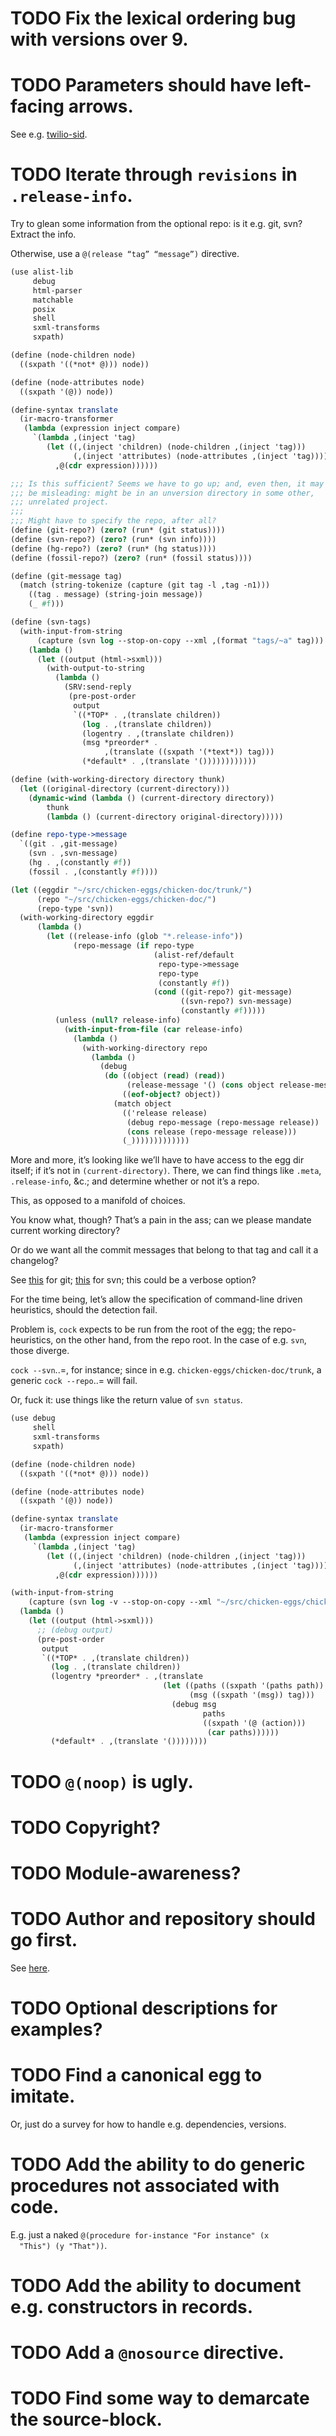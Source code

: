 * TODO Fix the lexical ordering bug with versions over 9.
* TODO Parameters should have left-facing arrows.
  See e.g. [[http://wiki.call-cc.org/eggref/4/twilio#twilio-sid][twilio-sid]].
* TODO Iterate through =revisions= in =.release-info=.
  Try to glean some information from the optional repo: is it e.g.
  git, svn? Extract the info.

  Otherwise, use a =@(release “tag” “message”)= directive.

  #+BEGIN_SRC scheme
    (use alist-lib
         debug
         html-parser
         matchable
         posix
         shell
         sxml-transforms
         sxpath)
    
    (define (node-children node)
      ((sxpath '((*not* @))) node))
        
    (define (node-attributes node)
      ((sxpath '(@)) node))
    
    (define-syntax translate
      (ir-macro-transformer
       (lambda (expression inject compare)
         `(lambda ,(inject 'tag)
            (let ((,(inject 'children) (node-children ,(inject 'tag)))
                  (,(inject 'attributes) (node-attributes ,(inject 'tag))))
              ,@(cdr expression))))))
    
    ;;; Is this sufficient? Seems we have to go up; and, even then, it may
    ;;; be misleading: might be in an unversion directory in some other,
    ;;; unrelated project.
    ;;;
    ;;; Might have to specify the repo, after all?
    (define (git-repo?) (zero? (run* (git status))))
    (define (svn-repo?) (zero? (run* (svn info))))
    (define (hg-repo?) (zero? (run* (hg status))))
    (define (fossil-repo?) (zero? (run* (fossil status))))
    
    (define (git-message tag)
      (match (string-tokenize (capture (git tag -l ,tag -n1)))
        ((tag . message) (string-join message))
        (_ #f)))
    
    (define (svn-tags)
      (with-input-from-string
          (capture (svn log --stop-on-copy --xml ,(format "tags/~a" tag)))
        (lambda ()
          (let ((output (html->sxml)))
            (with-output-to-string
              (lambda ()
                (SRV:send-reply
                 (pre-post-order
                  output
                  `((*TOP* . ,(translate children))
                    (log . ,(translate children))
                    (logentry . ,(translate children))
                    (msg *preorder* .
                         ,(translate ((sxpath '(*text*)) tag)))
                    (*default* . ,(translate '())))))))))))
    
    (define (with-working-directory directory thunk)
      (let ((original-directory (current-directory)))
        (dynamic-wind (lambda () (current-directory directory))
            thunk
            (lambda () (current-directory original-directory)))))
    
    (define repo-type->message
      `((git . ,git-message)
        (svn . ,svn-message)
        (hg . ,(constantly #f))
        (fossil . ,(constantly #f))))
    
    (let ((eggdir "~/src/chicken-eggs/chicken-doc/trunk/")
          (repo "~/src/chicken-eggs/chicken-doc/")
          (repo-type 'svn))
      (with-working-directory eggdir
          (lambda ()
            (let ((release-info (glob "*.release-info"))
                  (repo-message (if repo-type
                                    (alist-ref/default
                                     repo-type->message
                                     repo-type
                                     (constantly #f))
                                    (cond ((git-repo?) git-message)
                                          ((svn-repo?) svn-message)
                                          (constantly #f)))))
              (unless (null? release-info)
                (with-input-from-file (car release-info)
                  (lambda ()
                    (with-working-directory repo
                      (lambda ()
                        (debug
                         (do ((object (read) (read))
                              (release-message '() (cons object release-message)))
                             ((eof-object? object))
                           (match object
                             (('release release)
                              (debug repo-message (repo-message release))
                              (cons release (repo-message release)))
                             (_)))))))))))))
  #+END_SRC

  More and more, it’s looking like we’ll have to have access to the
  egg dir itself; if it’s not in =(current-directory)=. There, we can
  find things like =.meta=, =.release-info=, &c.; and determine
  whether or not it’s a repo.

  This, as opposed to a manifold of choices.

  You know what, though? That’s a pain in the ass; can we please
  mandate current working directory?

  Or do we want all the commit messages that belong to that tag and
  call it a changelog?

  See [[http://stackoverflow.com/questions/8136178/git-log-between-tags][this]] for git; [[http://www.bernzilla.com/item.php?id%3D613][this]] for svn; this could be a verbose option?

  For the time being, let’s allow the specification of command-line
  driven heuristics, should the detection fail.

  Problem is, =cock= expects to be run from the root of the egg; the
  repo-heuristics, on the other hand, from the repo root. In the case
  of e.g. =svn=, those diverge.

  =cock --svn=..=, for instance; since in e.g.
  =chicken-eggs/chicken-doc/trunk=, a generic =cock --repo=..= will
  fail.

  Or, fuck it: use things like the return value of =svn status=.

  #+BEGIN_SRC scheme
    (use debug
         shell
         sxml-transforms
         sxpath)
    
    (define (node-children node)
      ((sxpath '((*not* @))) node))
        
    (define (node-attributes node)
      ((sxpath '(@)) node))
    
    (define-syntax translate
      (ir-macro-transformer
       (lambda (expression inject compare)
         `(lambda ,(inject 'tag)
            (let ((,(inject 'children) (node-children ,(inject 'tag)))
                  (,(inject 'attributes) (node-attributes ,(inject 'tag))))
              ,@(cdr expression))))))
    
    (with-input-from-string
        (capture (svn log -v --stop-on-copy --xml "~/src/chicken-eggs/chicken-doc/tags"))
      (lambda ()
        (let ((output (html->sxml)))
          ;; (debug output)
          (pre-post-order
           output
           `((*TOP* . ,(translate children))
             (log . ,(translate children))
             (logentry *preorder* . ,(translate
                                      (let ((paths ((sxpath '(paths path)) tag))
                                            (msg ((sxpath '(msg)) tag)))
                                        (debug msg
                                               paths
                                               ((sxpath '(@ (action)))
                                                (car paths))))))
             (*default* . ,(translate '())))))))
  #+END_SRC
* TODO =@(noop)= is ugly.
* TODO Copyright?
* TODO Module-awareness?
* TODO Author and repository should go first.
  See [[http://wiki.call-cc.org/eggref/4/salmonella][here]].
* TODO Optional descriptions for examples?
* TODO Find a canonical egg to imitate.
  Or, just do a survey for how to handle e.g. dependencies, versions.
* TODO Add the ability to do generic procedures not associated with code.
  E.g. just a naked =@(procedure for-instance "For instance" (x
  "This") (y "That"))=.
* TODO Add the ability to document e.g. constructors in records.
* TODO Add a =@nosource= directive.
* TODO Find some way to demarcate the source-block.
* TODO Still getting segfaults on eval
* TODO Clearly demarcate source code.
  I keep thinking it's an example but end up getting clowned.
* TODO Things like =@example-no-eval= should be done with flags.
* TODO Formalize =@noop=.
* TODO Bring "Examples" down to the lowest heading.
* TODO Doubling up functions
  See e.g. [[http://api.call-cc.org/doc/posix#def:call-with-output-pipe][call-with-{input,output}-pipe]]. Groups of functions; another
  example is [[http://api.call-cc.org/doc/scsh-process][scsh-process]].

  Could have a simple =(@group <function>)= command.
* TODO Inherit unspecified parameters from other procedures.
  #+BEGIN_SRC scheme
    (define (foo bar)
      @("For reals"
        (bar (@inherit baz [qux]))))
    
    (define (baz qux)
      @("Sort of"
        (qux "Yes, wirklich")))
  #+END_SRC
* TODO Groff output for man-pages?
  This is usually bin-specific, though; we'd put directives in the
  bin-file, then, wouldn't we: and couldn't we parse =args= while
  we're at it?
* TODO HTML driver
  An HTML driver is useful, unfortunately, for e.g. github-pages.
* TODO =pre-post-order=
  A better mechanism would be to transform the code into some
  intermediate S-expression representation; that way, each driver is
  simply a ruleset.
* TODO Markup
  Instead of using strings (which will be given verbatim), can't we
  have some sort of ad-hoc s-expression-based markup? E.g.:

  #+BEGIN_SRC scheme
    @(This is (em some) (_ markup).
      (arg "Argument"))
  #+END_SRC

  Meh; we have no good way to differentiate argument lists. Fuck it:
  let's go [[http://wiki.call-cc.org/eggref/4/lowdown][markdown]].

  (See the defunct [[https://wiki.call-cc.org/eggref/4/multidoc][multidoc]], by the way.)

  It's going to be a pain-in-the-ass to distinguish between intra- and
  inter-document links, isn't it? How I wish I could defer to the
  renderer.

  #+BEGIN_SRC scheme
    (use debug lowdown posix srfi-69 test)
    
    (test
     "All the different items we'd have to deal with."
     '(&
       @
       auto-link
       blockquote
       bullet-list
       class
       code
       comment
       div
       emphasis
       explicit-link
       h2
       h3
       heading
       hr
       href
       html-element
       id
       input
       item
       label
       ordered-list
       paragraph
       ref
       reference
       reference-link
       strong
       title
       ul
       verbatim)
     (let ((items (make-hash-table)))
       (for-each
           (lambda (file)
             (call-with-input-file
                 file
               (lambda (input)
                 (let ((document (markdown->sxml* input)))
                   (let iter ((document document))
                     (if (pair? document)
                         (for-each iter document)
                         (if (symbol? document)
                             (hash-table-set! items document #t))))))))
         (glob "markdown-tests/*"))
       (sort (hash-table-keys items)
             (lambda (x y) (string< (symbol->string x)
                               (symbol->string y))))))
  #+END_SRC

  #+BEGIN_SRC scheme
    (use debug lowdown posix srfi-69 test)
    
    (for-each
        (lambda (file)
          (call-with-input-file
              file
            (lambda (input)
              (let ((document (markdown->sxml* input)))
                (debug document)
                (let iter ((document document))
                  (if (pair? document)
                      (for-each iter document)
                      (if (symbol? document)
                          'harro)))))))
      (glob "markdown-tests/*"))
  #+END_SRC

  #+BEGIN_SRC scheme
    (reference (label "once") (href "/url") (title #f))
    
    (explicit-link
     (href "/url/")
     (label "URL" (#\space) "and" (#\space) "title")
     (title "title preceded by two spaces"))
  #+END_SRC

  #+BEGIN_SRC scheme
    (use debug lowdown sxpath sxml-transforms)
    
    (define texify identity)
    
    (define (node-children node)
      ((sxpath '((*not* @))) node))
        
    (define (node-attributes node)
      ((sxpath '(@)) node))
    
    (define (node-text node)
      ((sxpath '(*text*)) node))
    
    (define (call-with-children-attributes tag f)
      (f (node-children tag) (node-attributes tag)))
    
    (define markdown->wiki
      `(
        ;; Do we want text or children?
        (code . ,(lambda tag `("{{" ,(node-children tag) "}}")))
        (emphasis . ,(lambda tag `("''" ,(node-children tag) "''")))
        (explicit-link
         *preorder* . ,(lambda tag
                         (let ((href ((sxpath '(href)) tag)) 
                               (label ((sxpath '(label)) tag)))
                           `("[["
                             ,(node-children href)
                             "|"
                             ,(node-children label)
                             "]]"))))
        (paragraph . ,(lambda tag `(,(node-children tag) "\n\n")))
        (strong . ,(lambda tag `("'''" ,(node-children tag) "'''")))
        (*TOP* . ,(lambda tag (node-children tag)))
        (*PI* . ,(lambda tag '()))
        (*text* . ,(lambda (tag text) text))
        (*default* . ,(lambda tag (node-text tag)))))
    
    (define markdown->latex
      `(
        ;; Do we want text or children?
        (code . ,(lambda tag `("\\texttt{" ,(node-children tag) "}")))
        (emphasis . ,(lambda tag `("\\emph{" ,(node-children tag) "}")))
        (explicit-link
         *preorder* . ,(lambda tag
                         (let ((href ((sxpath '(href)) tag)) 
                               (label ((sxpath '(label)) tag)))
                           `("\\href{"
                             ,(node-children href)
                             "}{"
                             ,(node-children label)
                             "}"))))
        (paragraph . ,(lambda tag `(,(node-children tag) "\n\n")))
        (strong . ,(lambda tag `("\\textbf{" ,(node-children tag) "}")))
        (*TOP* . ,(lambda tag (node-children tag)))
        (*PI* . ,(lambda tag '()))
        ;; Hallelujah: this doesn't touch string-literals above; I'm free
        ;; to texify all text passing through here.
        (*text* . ,(lambda (tag text) (texify text)))
        (*default* . ,(lambda tag (node-text tag)))))
    
    (for-each (lambda (markdown)
           (SRV:send-reply
            (pre-post-order (markdown->sxml* markdown)
                            markdown->latex
                            ;; markdown->wiki
                            )))
         '("[Intradocument link](#intra)"
           "[Interdocument link](/inter)"
           "[Blank link]"
           "*harro*"
           "_harro_"
           "**harro**"
           "__harro__"
           "We're writing a paragraph of text here, aren't we?
    
    I believe so."
           "This `@`-read-syntax is for reals."))
  #+END_SRC

  In LaTeX, let's look for a prepended-hash: if it's there, it's a ref
  to a label; if not, it's a hyperlink.
* TODO Keyword-arguments to procedures
  See [[http://api.call-cc.org/doc/spiffy/start-server][start-server]].
* TODO Long signature get cut off in =case-lambda=.
* TODO =@NB=
* TODO =@TODO=
* TODO References
* TODO Classes?
  Maybe this can be an extension.
* TODO Multiple authors (maintainer, &c.)
  [[http://tex.stackexchange.com/questions/9594/adding-more-than-one-author-with-different-affiliation][Using footnotes]] and [[http://tex.stackexchange.com/questions/4805/whats-the-correct-use-of-author-when-multiple-authors][using \texttt{\char`\\ and}]].
* DONE =setup-helper=-like-thing we can call from setup.
  CLOSED: [2013-09-01 Sun 17:49]
# <<setup-helper>>
  Would define a form =cock= on analogy with e.g. =compile=;
  basically, a wrapper around =run=. Has options like: =output:=; if
  given no files, picks up all =.scm= in the directory?

  Would be nice if it could default to e.g. =<egg-name>.wiki=.
* DONE Have some default rule for including unknown metadata.
  CLOSED: [2013-08-18 Sun 03:04]
* DONE Versions
  CLOSED: [2013-08-18 Sun 03:04]
  Parse =*.release-info= to get the versions; look up said tags for
  git, svn, hg, &c.

  #+BEGIN_SRC scheme
    (use shell)
    
    (capture (git tag -l -n1))
  #+END_SRC

  #+BEGIN_SRC scheme
    (use debug
         git
         srfi-13)
    
    (let* ((repo (repository-open))
           (tags (tags repo)))
      (map (lambda (tag) (cons (tag-name tag)
                          (string-trim-both (tag-message tag))))
           tags))
  #+END_SRC
* DONE Pull things out of the metafile.
  CLOSED: [2013-08-18 Sun 03:04]
  See [[http://wiki.call-cc.org/Metafile%2520reference][here]]; includes:

  - Synopsis
  - Author
  - Maintainer
  - Files
  - License
  - Category
  - Needs
    - Why not include a link, too?
  - Depends
  - Test-depends
  - Hidden
  - Platform
  - Foreign-depends

  Too bad we can’t get the name of the egg from the =.meta=; what
  about the name of the metafile itself?

  Can we do away with the cock-preamble altogether? User and email
  might be tricky.

  Also =repository=: see [[http://api.call-cc.org/doc/pseudo-meta-egg-info][here]].

  #+BEGIN_SRC scheme
    (use alist-lib
         debug
         irregex
         matchable
         posix
         srfi-69)
    
    (define default-synopsis (make-parameter '("Egg synopsis")))
    (define default-author (make-parameter '("Anonymous")))
    (define default-category (make-parameter '("uncategorized")))
    
    (define (pair?-or-car value)
      (and (pair? value) (car value)))
    
    (define (maybe-update-metadata! metadata egg-data keys)
      (define (update-metadatum! key new-key map default)
        (let ((value (alist-ref/default egg-data key default)))
          (when value
            (hash-table-set! metadata
                             new-key
                             (map value)))))
      (for-each (match-lambda ((key)
                          (update-metadatum! key key pair?-or-car #f))
                         ((key new-key)
                          (update-metadatum! key new-key pair?-or-car #f))
                         ((key new-key map)
                          (update-metadatum! key new-key map #f))
                         ((key new-key map default)
                          (update-metadatum! key new-key map default)))
        keys))
    
    (define (find-metafile)
      (let ((metafiles (glob "*.meta")))
        (and metafiles (car metafiles))))
    
    (define parse-metafile
      (case-lambda
       (() (parse-metafile (find-metafile)))
       ((metafile)
        (let ((metafile (and metafile (find-metafile)))
              (metadata (make-hash-table)))
          (when metafile
            (and-let* ((egg-match
                        (irregex-match
                         '(: (=> egg-name (* any)) ".meta")
                         metafile))
                       (egg-name
                        (irregex-match-substring
                         egg-match
                         'egg-name)))
              (let ((egg-data (with-input-from-file metafile read)))
                (maybe-update-metadata!
                 metadata
                 egg-data
                 `((synopsis description ,pair?-or-car ,(default-synopsis))
                   (author author ,pair?-or-car ,(default-author))
                   (maintainer)
                   (files)
                   (license)
                   (category category ,pair?-or-car ,(default-category))
                   (needs depends ,values)
                   (depends depends ,values)
                   (test-depends test-depends ,values)
                   (hidden hidden ,null?)
                   (platform)
                   (foreign-depends foreign-depends ,values))))))
          metadata))))
    
    (debug (hash-table->alist (parse-metafile)))
  #+END_SRC
* DONE Need version history and license
  CLOSED: [2013-08-18 Sun 03:04]
  See [[http://wiki.call-cc.org/eggref/4/http-session][http-session]], for example; can take the version history from
  the git-tags? Assumes that we’re in a git repo.

  License is simply part of the metadata; maybe we should get it from
  the [[egg]], after all.
* DONE Get metadata from egg.
  CLOSED: [2013-08-18 Sun 03:04]
# <<egg>>
  Authors, License, &c.
* DONE Changelog
  CLOSED: [2013-08-18 Sun 03:04]
* DONE Repository
  CLOSED: [2013-08-18 Sun 03:04]
* DONE We're still getting parser-leakage!
  CLOSED: [2012-10-11 Thu 04:02]
  - CLOSING NOTE [2012-10-11 Thu 04:02] \\
    Use =@(noop)= or similar.
  #+BEGIN_SRC scheme :tangle out-of-sequence.scm
    @(egg test)
    @(noop)
    (define x 2)
    (define y @("For reals") 3)
  #+END_SRC
* DONE Add a newline after =@(text ..)=.
  CLOSED: [2012-10-11 Thu 04:03]
* DONE =@example=
  CLOSED: [2012-10-11 Thu 04:32]
  Everything should be able to take examples, even modules; examples
  should be as fundamental as source-code.

  Since the package itself is installed before cock, we can
  theoretically =(use <package>)=, run the examples, and list the
  output. Some kind of =@dontrun= directive, &c.

  #+BEGIN_SRC scheme :tangle example.scm :shebang #!/usr/bin/env chicken-scheme
    (use debug
         environments
         fmt
         numbers
         posix
         R
         utils)
    
    (define (example description . body)
      (display description)
      (let ((env (environment-copy (interaction-environment))))
        (eval '(require-extension R) env)
        (do ((i 1 (+ i 1))
             (body body (cdr body))
             (expression (car body) (car body)))
            ((null? body))
          (fmt #t (format "#;~a> " i) (pretty expression))
          (fmt #t (pretty (eval expression env))))))
    
    (example "This is insanity"
             '(R* (ls))
             '(R* (ls envir: .BaseNamespaceEnv all.names: #t pattern: "qr.*"))
             '(R* (seq -5 5 by: 0.2))
             '(R* (c (: 1 3)))
             '(R* (c (: 1 3) ,NA))
             '(R* (list "harro" ,NA))
             '(R* (list "harro" (logical 0)))
             '(R* (c "harro" (logical 0)))
             '(R* (c "harro" ,NA))
             '(R (str (list 1 2 3 ,NA)))
             '(R* (is.na ,NA))
             '(R (data attitude))
             '(R* (attributes (summary (lm (as.formula "rating ~ .") data: attitude))))
             '(R* ($ (summary (lm (as.formula "rating ~ .") data: attitude)) "coefficients"))
             '(R* (is.finite ,+inf.0))
             '(R* (is.finite ,-inf.0))
             '(R* (is.finite ,+nan.0))
             '(R* (is.finite ,-nan.0))
             '(R* (is.na ,NA))
             '(R* (c 1 2 3 ,NA))
             )
    
  #+END_SRC

  #+BEGIN_SRC scheme :tangle test-example.scm
    @(egg R)
    @(source (let ((x 2)) (+ 2 2)))
    @(noop)
    
    (define harro
      @("Wanted to say a lot here; but, ouch."
        (@internal))
      2)
    
    (define (frobnitz when ick)
      @("Crane, Ichabod"
        (when "A tête-à-tête with the heiress")
        (ick "with the air of one who had been sacking a henroost, rather
    than a fair lady's heart")
        (@no-source)
        (@example-no-eval
         "He goes over the mountain like this:"
         "Something, however ... must have gone wrong,\n"
         (display " for he certainly sallied forth,\n")
         (display " after no very great interval,\n")
         (display " with an air quite desolate and chapfallen.\n")
         ;; (R* (rnorm 10))
         ;; (R (ls))
         ;; (R* (ls envir: .BaseNamespaceEnv all.names: #t pattern: "qr.*"))
         ;; (R* (seq -5 5 by: 0.2))
         ))
      'away!)
    
  #+END_SRC

  Probably need an example-header that knows to e.g. ...; no, let's
  have =@egg= instead of =@title=. We'll use the egg for title, and we
  have the added benefit of knowing what the egg is called. This we
  could eventually harvest from <egg>.meta, too.

  Can we add this to the =wiki-write-block=?
* DONE Minimum required for self-documentation
  CLOSED: [2012-10-11 Thu 04:32]
  At the very least, let's have a =@(source ...)= directive; we could
  have =@(text ...)=, too, but we're going to fill it with
  wiki-specific crap.

  I'm yearning for =@(example ...)=.
* DONE Ability to suppress internally documented functions.
  CLOSED: [2012-10-11 Thu 04:33]
# <<internal-functions>>
  Let's use =@internal=. Or: instead of =@<identifier>=, we should
  reuse the keyword mechanism? Principle of least surprise? Would look
  like: =internal:=. All the asperands are alien, I think.

  On the other hand, how would you document keywords? No, we have to
  resort to something noisy.

  #+BEGIN_SRC scheme
    (define (procedure a)
      @("Procedure does something."
        (a "Parameter")
        ;; If we do this, we can't document keywords named `to:'.
        (to: "Another thing")
        ;; That's why we settled on this:
        (@to "Another thing")
        @internal)
      'b)
  #+END_SRC

  Or, fuck it: just use naked symbols:

  #+BEGIN_SRC scheme
    (define (procedure a)
      @("Procedure does something."
        (a "Parameter")
        ;; Don't see how we can get around this one.
        (@to "Another thing")
        internal)
      'b)
    
    (define (procedure a)
      @("Procedure does something."
        (parameters
         (a "Parameter"))
        ;; Don't see how we can get around this one.
        (to "Another thing")
        internal)
      'b)
    
    (define (procedure a)
      @("Procedure does something."
        (a "Parameter")
        ;; Don't see how we can get around this one.
        to: "Another thing"
        internal:)
      'b)
    
    ;;; If we're going keyword-heavy:
    
    (define (procedure a)
      ;; `description:' already fucks up the indentation.
      @(description: "Procedure does something."
                     parameters:))
    
    (define (procedure a)
      @("Procedure does something."
        parameters: '((a "Parameter"))
        to: "Another thing"
        internal: #t))
    
  #+END_SRC
* CANCELED Descriptions can take arbitrary directives?
  CLOSED: [2012-10-11 Thu 04:32]
  - CLOSING NOTE [2012-10-11 Thu 04:32] \\
    Let's just special case e.g. @source.
  If you want to e.g. include source; first element, therefore, a
  list?

  Or should we special-case =@source= in addition to =@example=? What
  about =@header=?
* CANCELED =parse-procedure=, &c. should be more than stubs.
  CLOSED: [2012-10-11 Thu 04:33]
  There's a lot of boilerplate work to be done there that we could
  specialize for e.g. wiki and latex.
* CANCELED Define an intermediate long-hand.
  CLOSED: [2012-10-11 Thu 04:33]
  If this, for instance, is our long-hand:

  #+BEGIN_SRC scheme
    (define (procedure a)
      @(description: "Do something."
        parameters: ((a "Thing to do"))
        to: "Thing done")
      (void))
  #+END_SRC

  we can come up with any number of short-hands that reduce to it.
